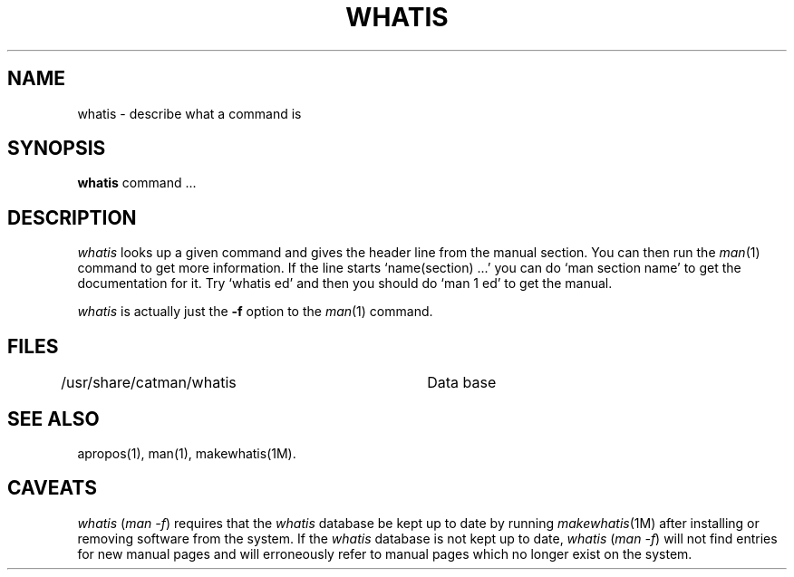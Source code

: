 .\" Copyright (c) 1980 Regents of the University of California.
.\" All rights reserved.  The Berkeley software License Agreement
.\" specifies the terms and conditions for redistribution.
.\"
.\"	@(#)whatis.1	6.3 (Berkeley) 5/7/86
.\"
.TH WHATIS 1 "May 7, 1986"
.UC 4
.SH NAME
whatis \- describe what a command is
.SH SYNOPSIS
.B whatis
command ...
.SH DESCRIPTION
.I whatis
looks up a given command and gives the header line from the manual section.
You can then run the 
.IR man (1)
command to get more information.
If the line starts `name(section) ...' you can do
`man section name' to get the documentation for it.
Try `whatis ed' and then you should do `man 1 ed' to get the manual.
.PP
.I whatis
is actually just the
.B \-f
option to the
.IR man (1)
command.
.SH FILES
.DT
/usr/share/catman/whatis	Data base
.SH "SEE ALSO"
apropos(1), man(1), makewhatis(1M).
.SH CAVEATS
.I whatis
.RI ( "man \-f" )
requires that the
.I whatis
database be kept up to date by running
.IR makewhatis (1M)
after installing or removing software from the system.
If the
.I whatis
database is not kept up to date,
.I whatis
.RI ( "man \-f" )
will not find entries for new manual pages and will erroneously refer to
manual pages which no longer exist on the system.
